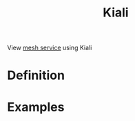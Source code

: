 :PROPERTIES:
:ID:       5f999ad1-4a30-4472-a743-49a2a6343b48
:END:
#+title: Kiali
#+filetags: definition 

View [[id:4f0a7a3e-db3c-4d39-b776-4b746f564347][mesh service]] using Kiali
* Definition


* Examples
